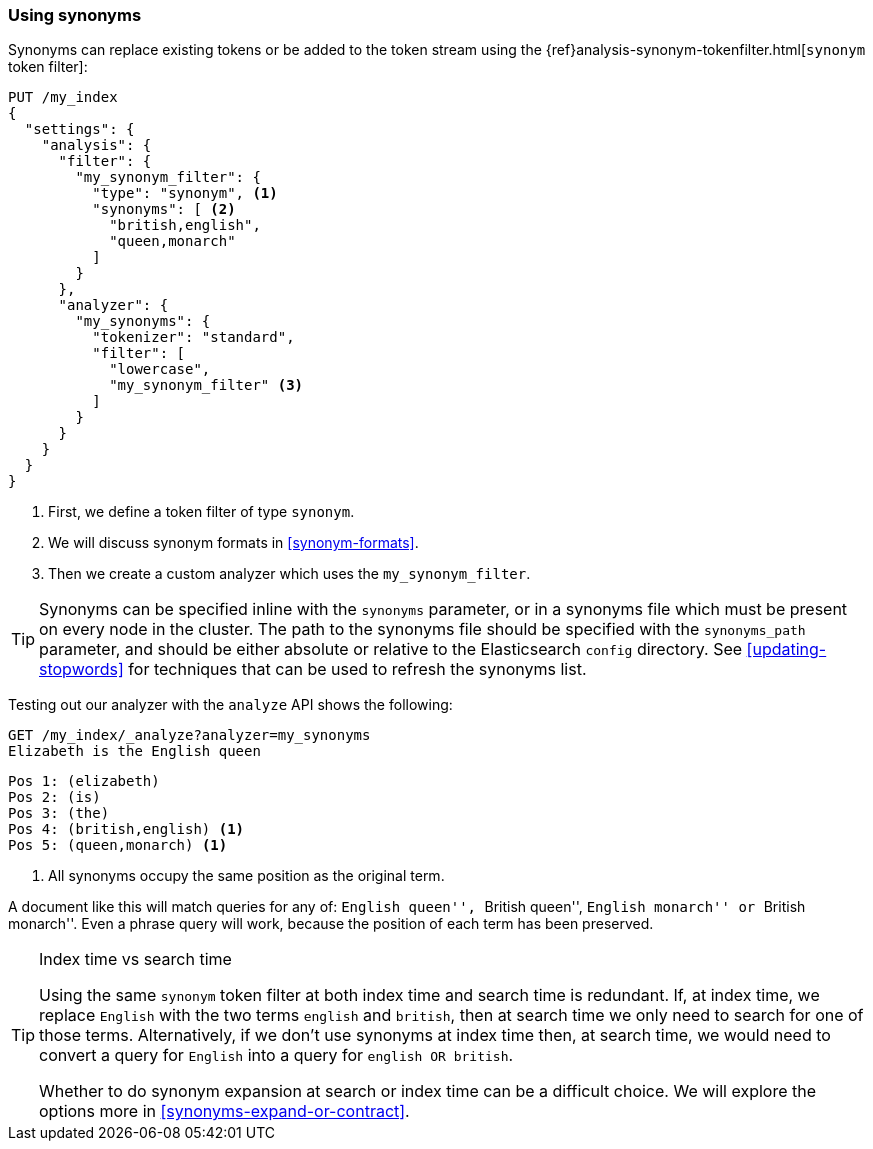 [[using-synonyms]]
=== Using synonyms

Synonyms can replace existing tokens or be added to the token stream using the
{ref}analysis-synonym-tokenfilter.html[`synonym` token filter]:

[source,json]
-------------------------------------
PUT /my_index
{
  "settings": {
    "analysis": {
      "filter": {
        "my_synonym_filter": {
          "type": "synonym", <1>
          "synonyms": [ <2>
            "british,english",
            "queen,monarch"
          ]
        }
      },
      "analyzer": {
        "my_synonyms": {
          "tokenizer": "standard",
          "filter": [
            "lowercase",
            "my_synonym_filter" <3>
          ]
        }
      }
    }
  }
}
-------------------------------------
<1> First, we define a token filter of type `synonym`.
<2> We will discuss synonym formats in <<synonym-formats>>.
<3> Then we create a custom analyzer which uses the `my_synonym_filter`.

[TIP]
==================================================

Synonyms can be specified inline with the `synonyms` parameter, or in a
synonyms file which must be present on every node in the cluster. The path to
the synonyms file should be specified with the `synonyms_path` parameter, and
should be either absolute or relative to the Elasticsearch `config` directory.
See <<updating-stopwords>> for techniques that can be used to refresh the
synonyms list.

==================================================

Testing out our analyzer with the `analyze` API shows the following:

[source,json]
-------------------------------------
GET /my_index/_analyze?analyzer=my_synonyms
Elizabeth is the English queen
-------------------------------------

[source,text]
------------------------------------
Pos 1: (elizabeth)
Pos 2: (is)
Pos 3: (the)
Pos 4: (british,english) <1>
Pos 5: (queen,monarch) <1>
------------------------------------
<1> All synonyms occupy the same position as the original term.

A document like this will match queries for any of: ``English queen'',
``British queen'', ``English monarch'' or ``British monarch''.
Even a phrase query will work, because the position of
each term has been preserved.

[TIP]
.Index time vs search time
======================================

Using the same `synonym` token filter at both index time and search time is
redundant.  If, at index time, we replace `English` with the two terms
`english` and `british`, then at search time we only need to search for one of
those terms.  Alternatively, if we don't use synonyms at index time then, at
search time, we would need to convert a query for `English` into a query for
`english OR british`.

Whether to do synonym expansion at search or index time can be a difficult
choice.  We will explore the options more in <<synonyms-expand-or-contract>>.

======================================
